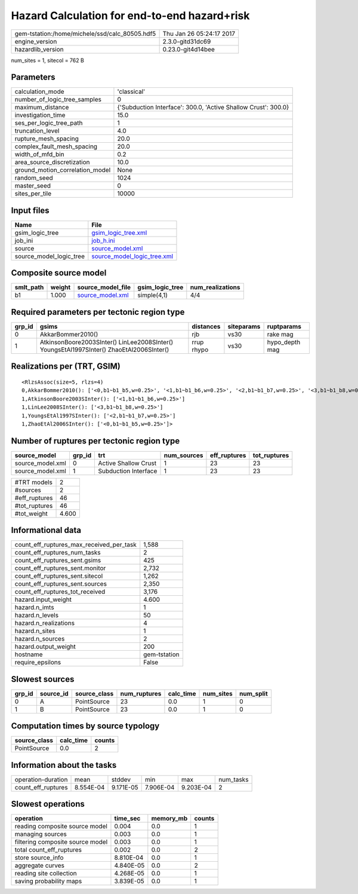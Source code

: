 Hazard Calculation for end-to-end hazard+risk
=============================================

============================================== ========================
gem-tstation:/home/michele/ssd/calc_80505.hdf5 Thu Jan 26 05:24:17 2017
engine_version                                 2.3.0-gitd31dc69        
hazardlib_version                              0.23.0-git4d14bee       
============================================== ========================

num_sites = 1, sitecol = 762 B

Parameters
----------
=============================== ==============================================================
calculation_mode                'classical'                                                   
number_of_logic_tree_samples    0                                                             
maximum_distance                {'Subduction Interface': 300.0, 'Active Shallow Crust': 300.0}
investigation_time              15.0                                                          
ses_per_logic_tree_path         1                                                             
truncation_level                4.0                                                           
rupture_mesh_spacing            20.0                                                          
complex_fault_mesh_spacing      20.0                                                          
width_of_mfd_bin                0.2                                                           
area_source_discretization      10.0                                                          
ground_motion_correlation_model None                                                          
random_seed                     1024                                                          
master_seed                     0                                                             
sites_per_tile                  10000                                                         
=============================== ==============================================================

Input files
-----------
======================= ============================================================
Name                    File                                                        
======================= ============================================================
gsim_logic_tree         `gsim_logic_tree.xml <gsim_logic_tree.xml>`_                
job_ini                 `job_h.ini <job_h.ini>`_                                    
source                  `source_model.xml <source_model.xml>`_                      
source_model_logic_tree `source_model_logic_tree.xml <source_model_logic_tree.xml>`_
======================= ============================================================

Composite source model
----------------------
========= ====== ====================================== =============== ================
smlt_path weight source_model_file                      gsim_logic_tree num_realizations
========= ====== ====================================== =============== ================
b1        1.000  `source_model.xml <source_model.xml>`_ simple(4,1)     4/4             
========= ====== ====================================== =============== ================

Required parameters per tectonic region type
--------------------------------------------
====== ======================================================================================== ========== ========== ==============
grp_id gsims                                                                                    distances  siteparams ruptparams    
====== ======================================================================================== ========== ========== ==============
0      AkkarBommer2010()                                                                        rjb        vs30       rake mag      
1      AtkinsonBoore2003SInter() LinLee2008SInter() YoungsEtAl1997SInter() ZhaoEtAl2006SInter() rrup rhypo vs30       hypo_depth mag
====== ======================================================================================== ========== ========== ==============

Realizations per (TRT, GSIM)
----------------------------

::

  <RlzsAssoc(size=5, rlzs=4)
  0,AkkarBommer2010(): ['<0,b1~b1_b5,w=0.25>', '<1,b1~b1_b6,w=0.25>', '<2,b1~b1_b7,w=0.25>', '<3,b1~b1_b8,w=0.25>']
  1,AtkinsonBoore2003SInter(): ['<1,b1~b1_b6,w=0.25>']
  1,LinLee2008SInter(): ['<3,b1~b1_b8,w=0.25>']
  1,YoungsEtAl1997SInter(): ['<2,b1~b1_b7,w=0.25>']
  1,ZhaoEtAl2006SInter(): ['<0,b1~b1_b5,w=0.25>']>

Number of ruptures per tectonic region type
-------------------------------------------
================ ====== ==================== =========== ============ ============
source_model     grp_id trt                  num_sources eff_ruptures tot_ruptures
================ ====== ==================== =========== ============ ============
source_model.xml 0      Active Shallow Crust 1           23           23          
source_model.xml 1      Subduction Interface 1           23           23          
================ ====== ==================== =========== ============ ============

============= =====
#TRT models   2    
#sources      2    
#eff_ruptures 46   
#tot_ruptures 46   
#tot_weight   4.600
============= =====

Informational data
------------------
=========================================== ============
count_eff_ruptures_max_received_per_task    1,588       
count_eff_ruptures_num_tasks                2           
count_eff_ruptures_sent.gsims               425         
count_eff_ruptures_sent.monitor             2,732       
count_eff_ruptures_sent.sitecol             1,262       
count_eff_ruptures_sent.sources             2,350       
count_eff_ruptures_tot_received             3,176       
hazard.input_weight                         4.600       
hazard.n_imts                               1           
hazard.n_levels                             50          
hazard.n_realizations                       4           
hazard.n_sites                              1           
hazard.n_sources                            2           
hazard.output_weight                        200         
hostname                                    gem-tstation
require_epsilons                            False       
=========================================== ============

Slowest sources
---------------
====== ========= ============ ============ ========= ========= =========
grp_id source_id source_class num_ruptures calc_time num_sites num_split
====== ========= ============ ============ ========= ========= =========
0      A         PointSource  23           0.0       1         0        
1      B         PointSource  23           0.0       1         0        
====== ========= ============ ============ ========= ========= =========

Computation times by source typology
------------------------------------
============ ========= ======
source_class calc_time counts
============ ========= ======
PointSource  0.0       2     
============ ========= ======

Information about the tasks
---------------------------
================== ========= ========= ========= ========= =========
operation-duration mean      stddev    min       max       num_tasks
count_eff_ruptures 8.554E-04 9.171E-05 7.906E-04 9.203E-04 2        
================== ========= ========= ========= ========= =========

Slowest operations
------------------
================================ ========= ========= ======
operation                        time_sec  memory_mb counts
================================ ========= ========= ======
reading composite source model   0.004     0.0       1     
managing sources                 0.003     0.0       1     
filtering composite source model 0.003     0.0       1     
total count_eff_ruptures         0.002     0.0       2     
store source_info                8.810E-04 0.0       1     
aggregate curves                 4.840E-05 0.0       2     
reading site collection          4.268E-05 0.0       1     
saving probability maps          3.839E-05 0.0       1     
================================ ========= ========= ======